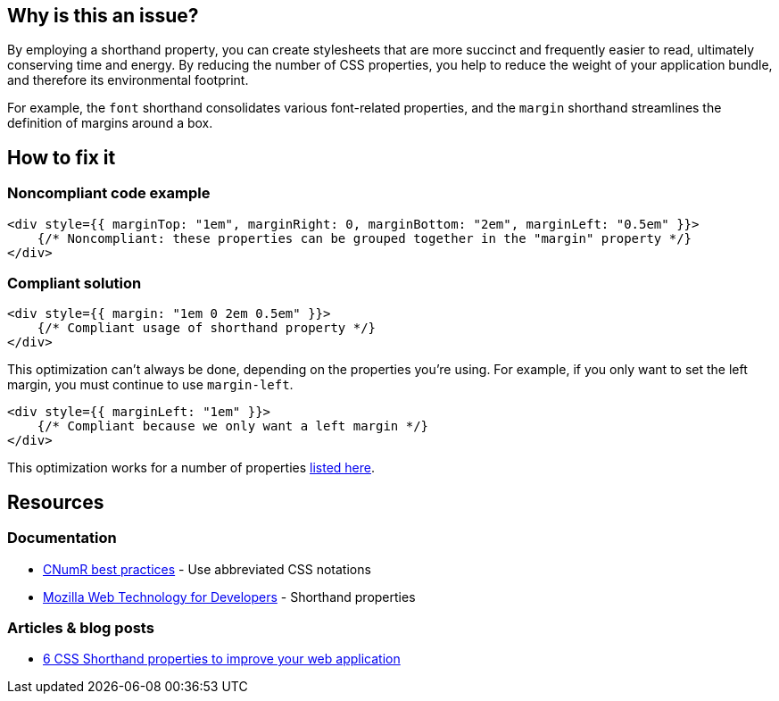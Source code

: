 :!sectids:

== Why is this an issue?

By employing a shorthand property, you can create stylesheets that are more succinct and frequently easier to read, ultimately conserving time and energy.
By reducing the number of CSS properties, you help to reduce the weight of your application bundle, and therefore its environmental footprint.

For example, the `font` shorthand consolidates various font-related properties, and the `margin` shorthand streamlines the definition of margins around a box.

== How to fix it

=== Noncompliant code example

[source,typescriptjsx,data-diff-id="1",data-diff-type="noncompliant"]
----
<div style={{ marginTop: "1em", marginRight: 0, marginBottom: "2em", marginLeft: "0.5em" }}>
    {/* Noncompliant: these properties can be grouped together in the "margin" property */}
</div>
----

=== Compliant solution

[source,typescriptjsx,data-diff-id="1",data-diff-type="compliant"]
----
<div style={{ margin: "1em 0 2em 0.5em" }}>
    {/* Compliant usage of shorthand property */}
</div>
----

This optimization can't always be done, depending on the properties you're using.
For example, if you only want to set the left margin, you must continue to use `margin-left`.

[source,typescriptjsx,data-diff-id="1",data-diff-type="compliant"]
----
<div style={{ marginLeft: "1em" }}>
    {/* Compliant because we only want a left margin */}
</div>
----

This optimization works for a number of properties https://developer.mozilla.org/en-US/docs/Web/CSS/Shorthand_properties#see_also[listed here].

== Resources

=== Documentation

- https://github.com/cnumr/best-practices/blob/fc5a1f865bafb196e4775cce8835393751d40ed8/chapters/BP_026_en.md[CNumR best practices] - Use abbreviated CSS notations
- https://developer.mozilla.org/en-US/docs/Web/CSS/Shorthand_properties[Mozilla Web Technology for Developers] - Shorthand properties

=== Articles & blog posts

- https://dev.to/cscarpitta/6-css-shorthand-properties-to-improve-your-web-application-2dbj[6 CSS Shorthand properties to improve your web application]
